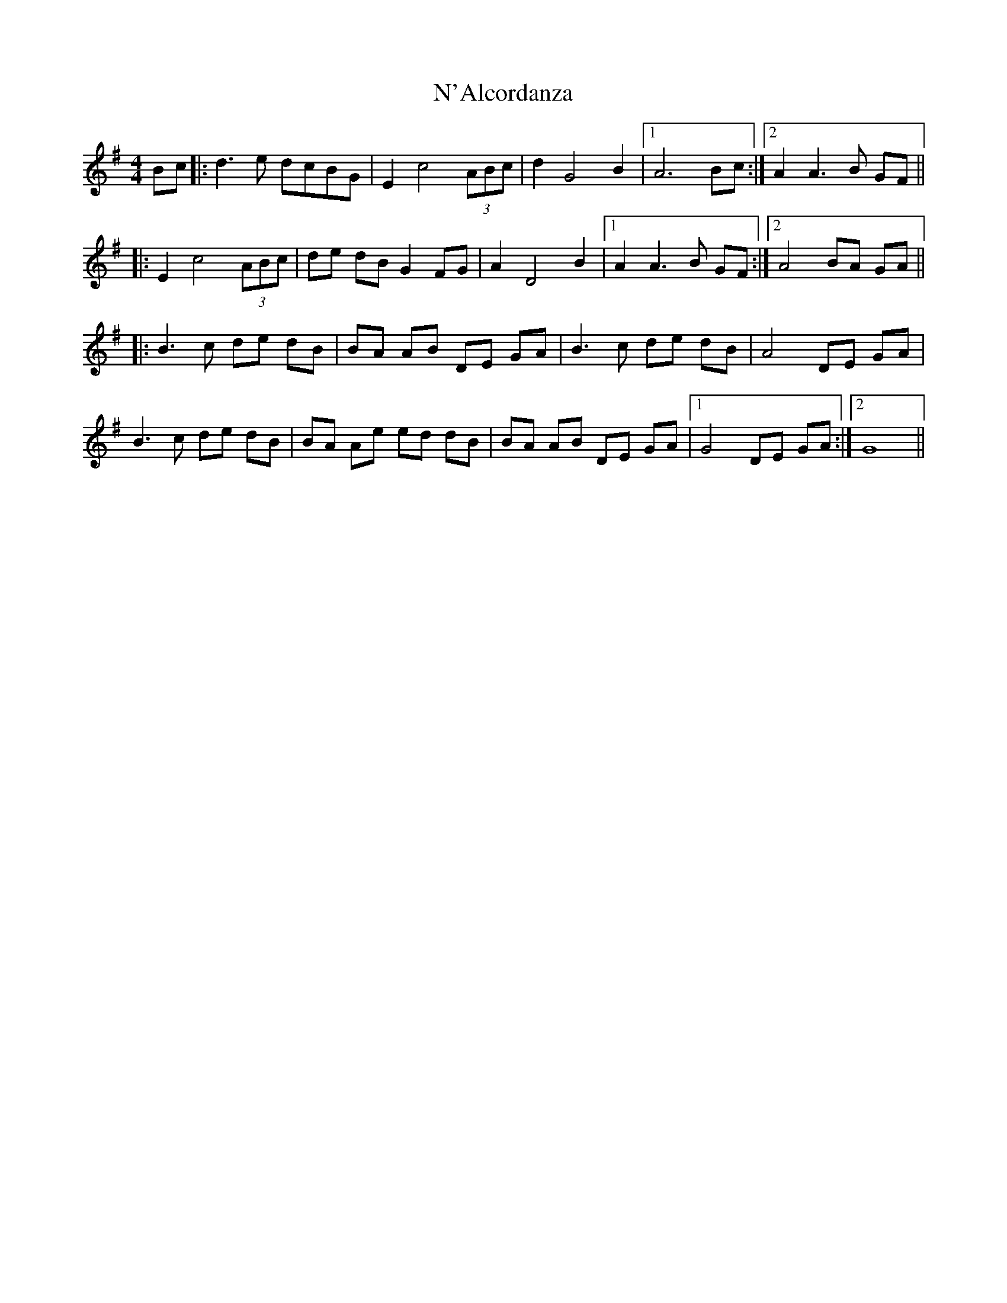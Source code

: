 X: 28899
T: N'Alcordanza
R: barndance
M: 4/4
K: Gmajor
Bc|:d3 e dcBG|E2 c4 (3ABc|d2 G4 B2|1 A6 Bc:|2 A2A3 B GF||
|:E2 c4 (3ABc|de dB G2 FG|A2 D4 B2|1 A2A3 B GF:|2 A4 BA GA||
|:B3 c de dB|BA AB DE GA|B3 c de dB|A4 DE GA|
B3 c de dB|BA Ae ed dB|BA AB DE GA|1 G4 DE GA:|2 G8||

